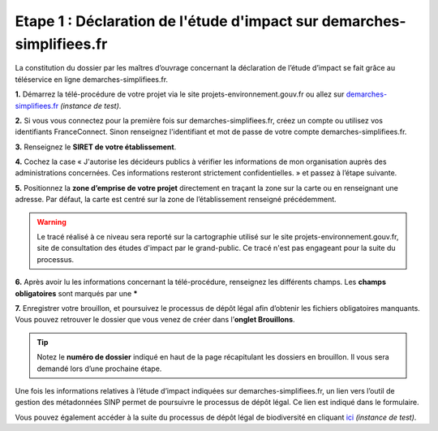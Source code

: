 .. Etape 1 : Déclaration de l'étude d'impact sur demarches-simplifiees.fr

Etape 1 : Déclaration de l'étude d'impact sur demarches-simplifiees.fr
======================================================================

La constitution du dossier par les maîtres d’ouvrage concernant la déclaration de l’étude d’impact se fait grâce au téléservice en ligne demarches-simplifiees.fr.


.. raw:: html

   <video controls src="../../../source/_static/processus_dbb_demarches_simplifiees.mp4" width=100% frameborder="0" allowfullscreen></video>

**1.** Démarrez la télé-procédure de votre projet via le site projets-environnement.gouv.fr ou allez sur `demarches-simplifiees.fr <https://www.demarches-simplifiees.fr/commencer/formation-projets-environnement-gouv-fr>`_ *(instance de test)*.

**2.** Si vous vous connectez pour la première fois sur demarches-simplifiees.fr, créez un compte ou utilisez vos identifiants FranceConnect. Sinon renseignez l'identifiant et mot de passe de votre compte demarches-simplifiees.fr.
 
**3.** Renseignez le **SIRET de votre établissement**.

**4.** Cochez la case « J'autorise les décideurs publics à vérifier les informations de mon organisation auprès des administrations concernées. Ces informations resteront strictement confidentielles. » et passez à l’étape suivante.

**5.** Positionnez la **zone d’emprise de votre projet** directement en traçant la zone sur la carte ou en renseignant une adresse. Par défaut, la carte est centré sur la zone de l’établissement renseigné précédemment. 

.. warning:: Le tracé réalisé à ce niveau sera reporté sur la cartographie utilisé sur le site projets-environnement.gouv.fr, site de consultation des études d'impact par le grand-public. Ce tracé n'est pas engageant pour la suite du processus.

**6.** Après avoir lu les informations concernant la télé-procédure, renseignez les différents champs. Les **champs obligatoires** sont marqués par une *****

**7.** Enregistrer votre brouillon, et poursuivez le processus de dépôt légal afin d’obtenir les fichiers obligatoires manquants. Vous pouvez retrouver le dossier que vous venez de créer dans l’**onglet Brouillons**. 

.. tip:: Notez le **numéro de dossier** indiqué en haut de la page récapitulant les dossiers en brouillon. Il vous sera demandé lors d’une prochaine étape.

.. image:: ../../images/dossier_demarches_simplifiees.png

Une fois les informations relatives à l’étude d’impact indiquées sur demarches-simplifiees.fr, un lien vers l’outil de gestion des métadonnées SINP permet de poursuivre le processus de dépôt légal. Ce lien est indiqué dans le formulaire. 

Vous pouvez également accéder à la suite du processus de dépôt légal de biodiversité en cliquant `ici <https://preprod-inpn.mnhn.fr/mtd/cadre/dbb/recherche>`_ *(instance de test)*. 
